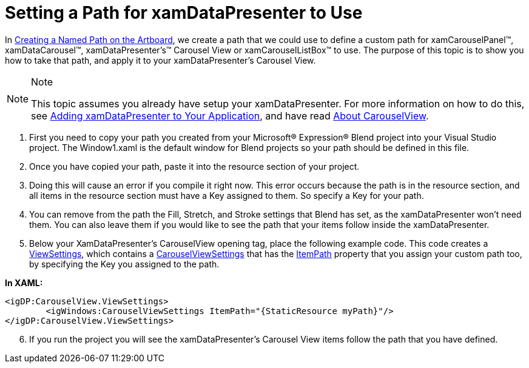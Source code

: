 ﻿////

|metadata|
{
    "name": "xamdatapresenter-setting-a-path-for-xamdatapresenter-to-use",
    "controlName": ["xamDataPresenter"],
    "tags": ["How Do I","Layouts"],
    "guid": "{5ECF0AE1-2A84-458C-AAE0-B2827786CB4E}",  
    "buildFlags": [],
    "createdOn": "2012-01-30T19:39:53.3290189Z"
}
|metadata|
////

= Setting a Path for xamDataPresenter to Use

In link:xamcarousel-creating-a-named-path-on-the-artboard.html[Creating a Named Path on the Artboard], we create a path that we could use to define a custom path for xamCarouselPanel™, xamDataCarousel™, xamDataPresenter's™ Carousel View or xamCarouselListBox™ to use. The purpose of this topic is to show you how to take that path, and apply it to your xamDataPresenter's Carousel View.

.Note
[NOTE]
====
This topic assumes you already have setup your xamDataPresenter. For more information on how to do this, see link:xamdatapresenter-getting-started-with-xamdatapresenter.html[Adding xamDataPresenter to Your Application], and have read link:xamdatapresenter-about-carouselview.html[About CarouselView].
====

[start=1]
. First you need to copy your path you created from your Microsoft® Expression® Blend project into your Visual Studio project. The Window1.xaml is the default window for Blend projects so your path should be defined in this file.
[start=2]
. Once you have copied your path, paste it into the resource section of your project.
[start=3]
. Doing this will cause an error if you compile it right now. This error occurs because the path is in the resource section, and all items in the resource section must have a Key assigned to them. So specify a Key for your path.
[start=4]
. You can remove from the path the Fill, Stretch, and Stroke settings that Blend has set, as the xamDataPresenter won't need them. You can also leave them if you would like to see the path that your items follow inside the xamDataPresenter.
[start=5]
. Below your XamDataPresenter's CarouselView opening tag, place the following example code. This code creates a link:{ApiPlatform}datapresenter{ApiVersion}~infragistics.windows.datapresenter.xamdatacarousel~viewsettings.html[ViewSettings], which contains a link:{ApiPlatform}v{ProductVersion}~infragistics.windows.controls.carouselviewsettings.html[CarouselViewSettings] that has the link:{ApiPlatform}v{ProductVersion}~infragistics.windows.controls.carouselviewsettings~itempath.html[ItemPath] property that you assign your custom path too, by specifying the Key you assigned to the path.

*In XAML:*

----
<igDP:CarouselView.ViewSettings>
        <igWindows:CarouselViewSettings ItemPath="{StaticResource myPath}"/>
</igDP:CarouselView.ViewSettings>
----

[start=6]
. If you run the project you will see the xamDataPresenter's Carousel View items follow the path that you have defined.